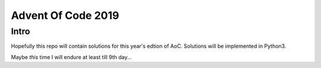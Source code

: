 Advent Of Code 2019
###################

Intro
=====

Hopefully this repo will contain solutions for this year's edtion of AoC.
Solutions will be implemented in Python3.

Maybe *this* time I will endure at least till 9th day...
